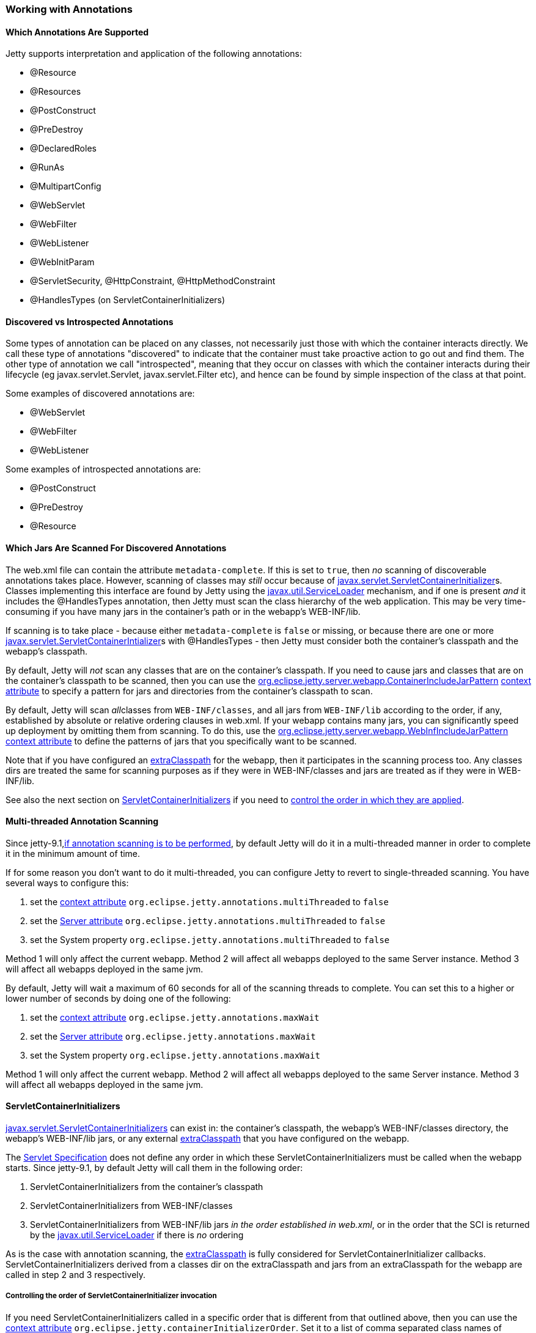 //  ========================================================================
//  Copyright (c) 1995-2016 Mort Bay Consulting Pty. Ltd.
//  ========================================================================
//  All rights reserved. This program and the accompanying materials
//  are made available under the terms of the Eclipse Public License v1.0
//  and Apache License v2.0 which accompanies this distribution.
//
//      The Eclipse Public License is available at
//      http://www.eclipse.org/legal/epl-v10.html
//
//      The Apache License v2.0 is available at
//      http://www.opensource.org/licenses/apache2.0.php
//
//  You may elect to redistribute this code under either of these licenses.
//  ========================================================================

[[using-annotations]]
=== Working with Annotations

==== Which Annotations Are Supported

Jetty supports interpretation and application of the following annotations:

* @Resource
* @Resources
* @PostConstruct
* @PreDestroy
* @DeclaredRoles
* @RunAs
* @MultipartConfig
* @WebServlet
* @WebFilter
* @WebListener
* @WebInitParam
* @ServletSecurity, @HttpConstraint, @HttpMethodConstraint
* @HandlesTypes (on ServletContainerInitializers)

[[discoverable_introspectable_annotations]]
==== Discovered vs Introspected Annotations

Some types of annotation can be placed on any classes, not necessarily just those with which the container interacts directly. 
We call these type of annotations "discovered" to indicate that the container must take proactive action to go out and find them. 
The other type of annotation we call "introspected", meaning that they occur on classes with which the container interacts during their lifecycle (eg javax.servlet.Servlet, javax.servlet.Filter etc), and hence can be found by simple inspection of the class at that point.

Some examples of discovered annotations are:

* @WebServlet
* @WebFilter
* @WebListener

Some examples of introspected annotations are:

* @PostConstruct
* @PreDestroy
* @Resource

[[jars-scanned-for-annotations]]
==== Which Jars Are Scanned For Discovered Annotations

The web.xml file can contain the attribute `metadata-complete`. 
If this is set to `true`, then _no_ scanning of discoverable annotations takes place. 
However, scanning of classes may _still_ occur because of http://docs.oracle.com/javaee/6/api/javax/servlet/ServletContainerInitializer.html[javax.servlet.ServletContainerInitializer]s.
Classes implementing this interface are found by Jetty using the http://docs.oracle.com/javase/6/docs/api/java/util/ServiceLoader.html[javax.util.ServiceLoader] mechanism, and if one is present _and_ it includes the @HandlesTypes annotation, then Jetty must scan the class hierarchy of the web application. 
This may be very time-consuming if you have many jars in the container's path or in the webapp's WEB-INF/lib.

If scanning is to take place - because either `metadata-complete` is `false` or missing, or because there are one or more http://docs.oracle.com/javaee/6/api/javax/servlet/ServletContainerInitializer.html[javax.servlet.ServletContainerIntializer]s with @HandlesTypes - then Jetty must consider both the container's classpath and the webapp's classpath.

By default, Jetty will _not_ scan any classes that are on the container's classpath. 
If you need to cause jars and classes that are on the container's classpath to be scanned, then you can use the link:#container-include-jar-pattern[org.eclipse.jetty.server.webapp.ContainerIncludeJarPattern] link:#context_attributes[context attribute] to specify a pattern for jars and directories from the container's classpath to scan.

By default, Jetty will scan __all__classes from `WEB-INF/classes`, and all jars from `WEB-INF/lib` according to the order, if any, established by absolute or relative ordering clauses in web.xml. 
If your webapp contains many jars, you can significantly speed up deployment by omitting them from scanning. 
To do this, use the link:#web-inf-include-jar-pattern[org.eclipse.jetty.server.webapp.WebInfIncludeJarPattern] link:#context_attributes[context attribute] to define the patterns of jars that you specifically want to be scanned.

Note that if you have configured an link:#using-extra-classpath-method[extraClasspath] for the webapp, then it participates in the scanning process too. 
Any classes dirs are treated the same for scanning purposes as if they were in WEB-INF/classes and jars are treated as if they were in WEB-INF/lib.

See also the next section on link:#servlet-container-initializers[ServletContainerInitializers] if you need to link:#servlet-container-initializers[control the order in which they are applied].

==== Multi-threaded Annotation Scanning

Since jetty-9.1,link:#jars-scanned-for-annotations[if annotation scanning is to be performed], by default Jetty will do it in a multi-threaded manner in order to complete it in the minimum amount of time.

If for some reason you don't want to do it multi-threaded, you can configure Jetty to revert to single-threaded scanning. 
You have several ways to configure this:

1.  set the link:#context_attributes[context attribute] `org.eclipse.jetty.annotations.multiThreaded` to `false`
2.  set the link:#server_attributes[Server attribute] `org.eclipse.jetty.annotations.multiThreaded` to `false`
3.  set the System property `org.eclipse.jetty.annotations.multiThreaded` to `false`

Method 1 will only affect the current webapp. 
Method 2 will affect all webapps deployed to the same Server instance. 
Method 3 will affect all webapps deployed in the same jvm.

By default, Jetty will wait a maximum of 60 seconds for all of the scanning threads to complete. 
You can set this to a higher or lower number of seconds by doing one of the following:

1.  set the link:#context_attributes[context attribute] `org.eclipse.jetty.annotations.maxWait`
2.  set the link:#server_attributes[Server attribute] `org.eclipse.jetty.annotations.maxWait`
3.  set the System property `org.eclipse.jetty.annotations.maxWait`

Method 1 will only affect the current webapp. 
Method 2 will affect all webapps deployed to the same Server instance. 
Method 3 will affect all webapps deployed in the same jvm.

[[servlet-container-initializers]]
==== ServletContainerInitializers

http://docs.oracle.com/javaee/6/api/javax/servlet/ServletContainerInitializer.html[javax.servlet.ServletContainerInitializers] can exist in: the container's classpath, the webapp's WEB-INF/classes directory, the webapp's WEB-INF/lib jars, or any external link:#using-extra-classpath-method[extraClasspath] that you have configured on the webapp.

The http://jcp.org/aboutJava/communityprocess/final/jsr340/[Servlet Specification] does not define any order in which these ServletContainerInitializers must be called when the webapp starts.
Since jetty-9.1, by default Jetty will call them in the following order:

1.  ServletContainerInitializers from the container's classpath
2.  ServletContainerInitializers from WEB-INF/classes
3.  ServletContainerInitializers from WEB-INF/lib jars __in the order established in web.xml__, or in the order that the SCI is returned by the http://docs.oracle.com/javase/6/docs/api/java/util/ServiceLoader.html[javax.util.ServiceLoader] if there is _no_ ordering

As is the case with annotation scanning, the link:#using-extra-classpath-method[extraClasspath] is fully considered for ServletContainerInitializer callbacks. ServletContainerInitializers derived from a classes dir on the extraClasspath and jars from an extraClasspath for the webapp are called in step 2 and 3 respectively.

===== Controlling the order of ServletContainerInitializer invocation

If you need ServletContainerInitializers called in a specific order that is different from that outlined above, then you can use the link:#context_attributes[context attribute] `org.eclipse.jetty.containerInitializerOrder`. Set it to a list of comma separated class names of ServletContainerInitializers in the order that you want them applied. 
You may optionally use the wildcard character "*" *once* in the list. 
It will match all ServletContainerInitializers not explicitly named in the list. Here's an example, setting the context attribute in code (although you can also do the link:#intro-jetty-configuration-webapps[same in xml]):

[source, java, subs="{sub-order}"]
----
WebAppContext context = new WebAppContext();
context.setAttribute("org.eclipse.jetty.containerInitializerOrder", 
                     "org.eclipse.jetty.websocket.jsr356.server.deploy.WebSocketServerContainerInitializer, com.acme.Foo.MySCI, *");
----

In this example, we ensure that the WebSocketServerContainerInitializer is the very first ServletContainerInitializer that is called, followed by MySCI and then any other ServletContainerInitializers that were discovered but not yet called.

[[excluding-scis]]
===== Excluding ServletContainerInitializers

By default, as according to the Servlet Specification, all ServletContainerInitializers that are discovered are invoked (see above for how to control the invocation order). 
Sometimes, you may need to prevent some being called at all.

In this case, you can define the `org.eclipse.jetty.containerInitializerExclusionPattern` link:#context_attributes[context attribute]. 
This is a regular expression that defines http://docs.oracle.com/javase/7/docs/api/java/util/regex/Pattern.html[patterns] of classnames that you want to exclude. 
Here's an example, setting the context attribute in code, although you may do exactly the link:#intro-jetty-configuration-webapps[same in xml]:

[source, java, subs="{sub-order}"]
----
WebAppContext context = new WebAppContext();
context.setAttribute("org.eclipse.jetty.containerInitializerExclusionPattern", 
                     "com.acme.*|com.corp.SlowContainerInitializer");
----

In this example we exclude *all* ServletContainerInitializers in the com.acme package, and the SlowContainerInitializer.

It is possible to use exclusion and ordering together to control ServletContainerInitializer invocation - the exclusions will be applied before the ordering.

